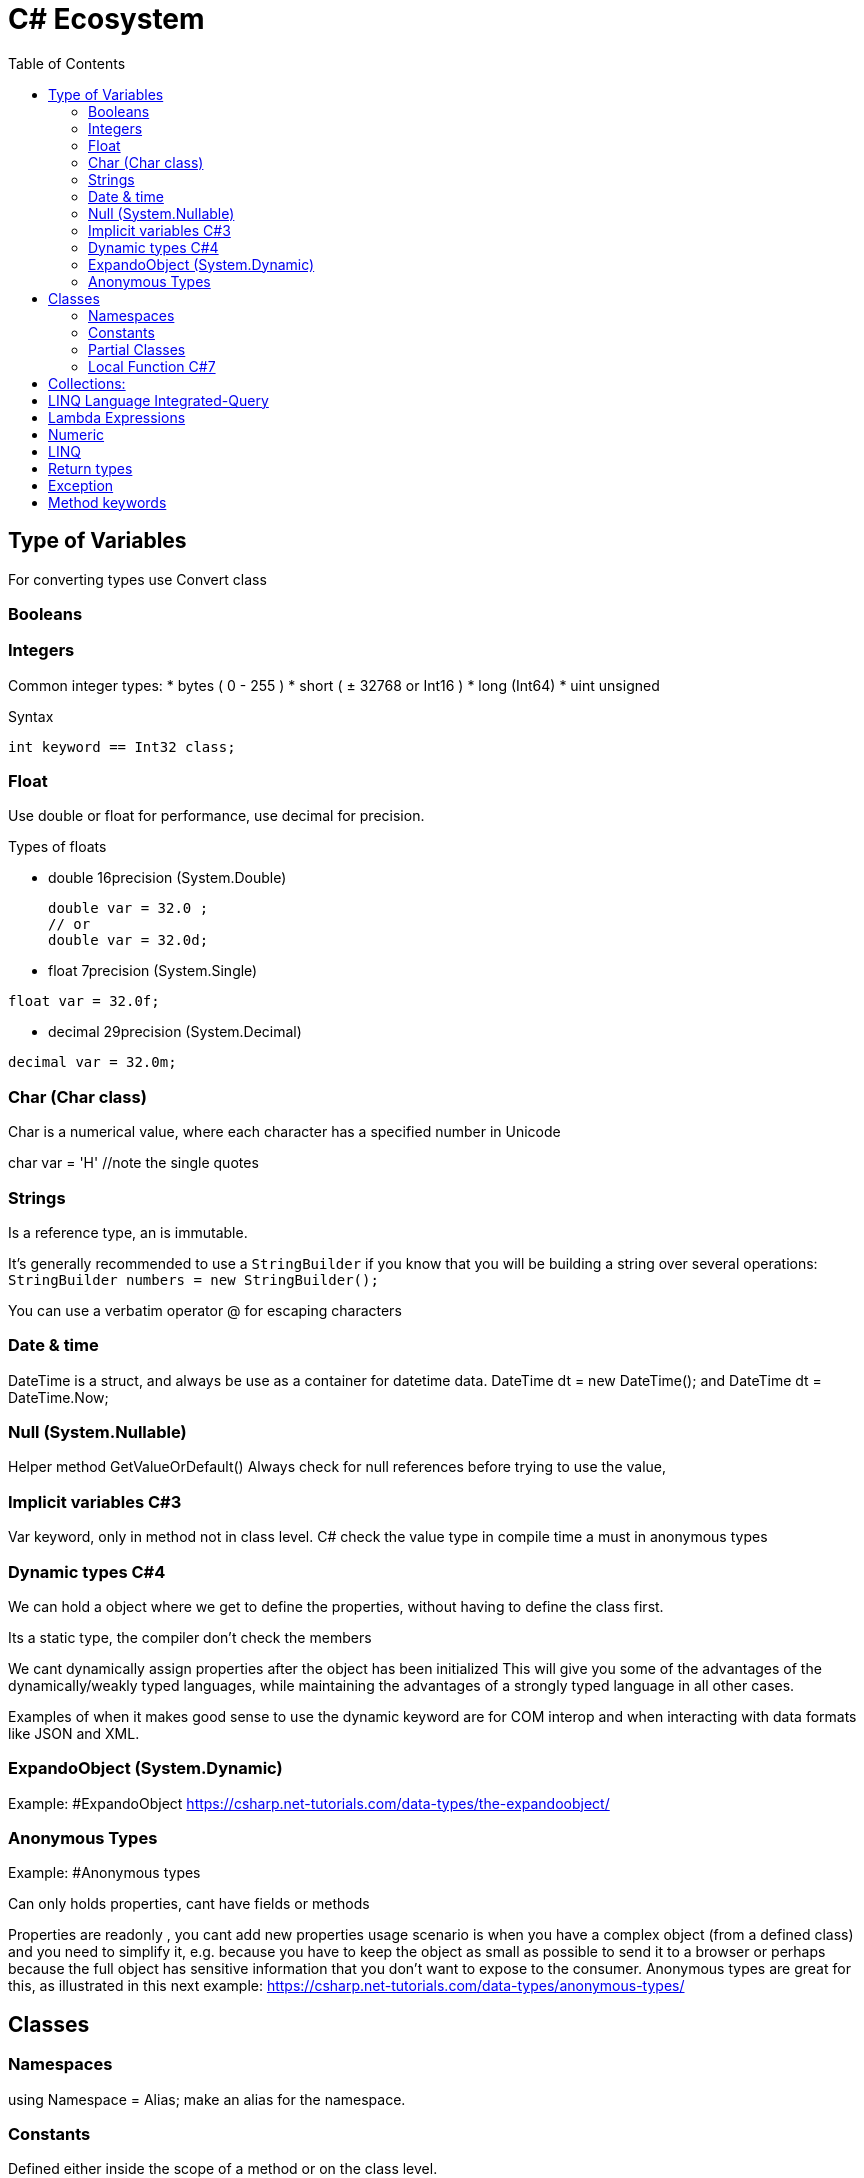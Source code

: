 = C# Ecosystem
:source-highlighter: highlight.js
:toc: auto

== Type of Variables
For converting types use Convert class

=== Booleans

=== Integers 
Common integer types:
* bytes ( 0 - 255 )
* short ( ± 32768 or Int16 )
* long (Int64)
* uint unsigned

.Syntax
[source,csharp]
----
int keyword == Int32 class;
----

=== Float 
Use double or float for performance, use decimal for precision.

.Types of floats
* double 16precision (System.Double)
+
[source,csharp]
----
double var = 32.0 ;
// or 
double var = 32.0d;
----

* float 7precision (System.Single)
[source,csharp]
----
float var = 32.0f;
----
* decimal 29precision (System.Decimal) 
[source,csharp]
----
decimal var = 32.0m;
----

=== Char (Char class)
Char is a numerical value, where each character has a specified number in Unicode

char var = 'H' //note the single quotes

=== Strings
Is a reference type, an is immutable.

It's generally recommended to use a `StringBuilder` if you know that you will 
be building a string over several operations: `StringBuilder numbers = new StringBuilder();`

You can use a verbatim operator @ for escaping characters

=== Date & time
DateTime is a struct, and always be use as a container for datetime data.
            DateTime dt = new DateTime(); and DateTime dt = DateTime.Now;

=== Null (System.Nullable)
Helper method GetValueOrDefault()
Always check for null references before trying to use the value, 

=== Implicit variables C#3

Var keyword, only in method not in class level.
C# check the value type in compile time
a must in  anonymous types

=== Dynamic types C#4

We can hold a object where we get to define the properties, without 
having to define the class first.

Its a static type, the compiler don't check the members

We cant dynamically assign properties after the object has been initialized
This will give you some of the advantages of the dynamically/weakly 
typed languages, while maintaining the advantages of a strongly typed 
language in all other cases.

Examples of when it makes good sense to use the dynamic keyword are for 
COM interop and when interacting with data formats like JSON and XML.

=== ExpandoObject (System.Dynamic)
Example: #ExpandoObject
https://csharp.net-tutorials.com/data-types/the-expandoobject/

=== Anonymous Types
Example: #Anonymous types

Can only holds properties, cant have fields or methods

Properties are readonly , you cant add new properties
usage scenario is when you have a complex object (from a defined class) 
and you need to simplify it, e.g. because you have to keep the object as 
small as possible to send it to a browser or perhaps because the full 
object has sensitive information that you don't want to expose to the 
consumer. Anonymous types are great for this, as illustrated in this next example:
https://csharp.net-tutorials.com/data-types/anonymous-types/

== Classes
=== Namespaces
using Namespace = Alias; make an alias for the namespace.

=== Constants 
Defined either inside the scope of a method or on the class level. 

const keyword evaluate in compile time, you cannot assign the result of method call.
Syntax\Example: public const int name = value;  

readonly keyword same as const less restrictive, can assign in the constructor.

=== Partial Classes
You can have the same class in multiple files. The partial keyword and the same name must be in both classes

Syntax: public partial class Name

=== Local Function C#7
A local function is declared inside of a method an can only be accessed inside of this method 
(Encapsulation).
Syntax: public string Name(){ string LocalFunction(){}}  //No visibility modifier
You can declare the local function after declare the local variables of the method 
if you want to use them.

==== Static Local Function C#8
So if you want to make sure that your local function can't reference or change variables from the method, just declare it as static
Syntax: public string Name(){ static string LocalFunction(){}}  //No visibility modifier    

== Collections:
Arrays implement IList and is part of Array class(Use lists instead)
.Syntax
[source,csharp]
----

string[] myarray; 
//or instantiate array for use
string[] myarray = new string[size_of_array]; 
//or 
int[] numbers = new int[5] { 4, 3, 8, 0, 5 }; 
// shorter version 
int[] numbers = { 4, 3, 8, 0, 5 };

----
Lists implement the IList interfaces (List<T> is type-safe)

* array.Add()
* array.Insert(index, value)
* array.AddRange() and InsertRange() add another collection
* Remove:
** Remove(), RemoveAt() and RemoveAll().

== LINQ Language Integrated-Query
Comes with to syntax flavors Query and Method Syntax.
LINQ query is executed when we use the data. Example in a foreach loop

== Lambda Expressions 
name => name.Length <= 8

== Numeric
double.Parse Parse a string to double

== LINQ 
    https://dev.to/juancarlosfl/equivalencia-de-filter-map-y-reduce-en-c-38ga
    js map equivalence = Select()  transform and shape data from your data source into new variants
    js filter eq = Where() can contain a lamba Expression, you can call any methods 
         as long as the final result is a boolean value.
    js reduce eq = Aggregate()

    Sorting Data: OrderBy and ThenBy
    Take() get you X number of items from the data source
    Skip() allow you to ignore the first X items

== Return types
    return default; returns null or zeros

== Exception
    throw new exceptionType("text");

== Method keywords
    This function only call in derived classes, can be override and return type 
            may be null
    protected virtual type? MyFunction(varType varName)
    {
        return default;  return null
    }
